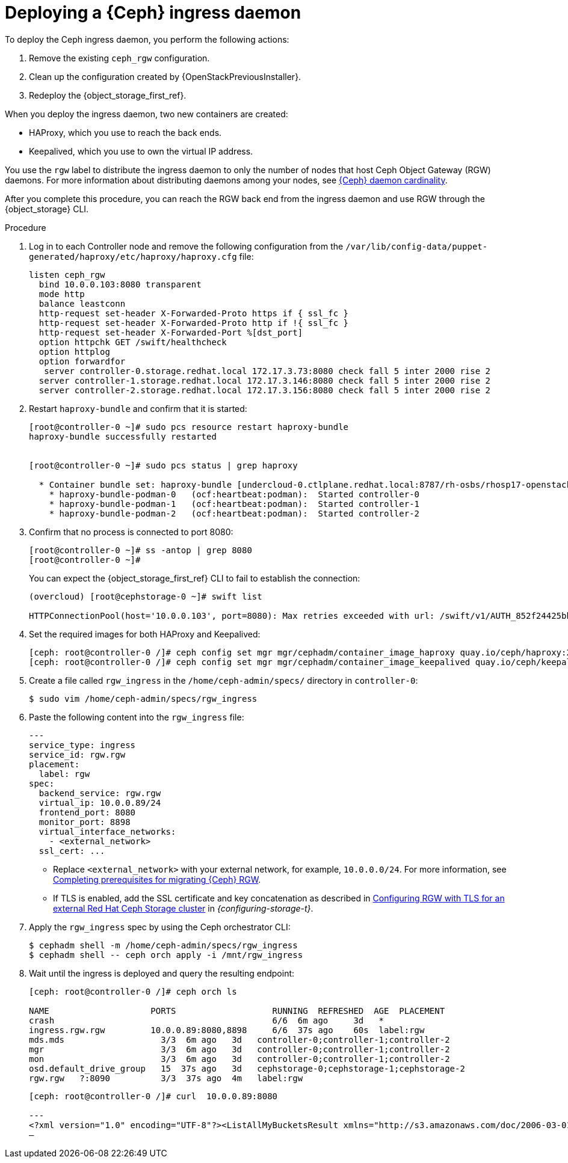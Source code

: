 [id="deploying-a-ceph-ingress-daemon_{context}"]

= Deploying a {Ceph} ingress daemon

To deploy the Ceph ingress daemon, you perform the following actions:

. Remove the existing `ceph_rgw` configuration.
. Clean up the configuration created by {OpenStackPreviousInstaller}.
. Redeploy the {object_storage_first_ref}.

When you deploy the ingress daemon, two new containers are created:

* HAProxy, which you use to reach the back ends.
* Keepalived, which you use to own the virtual IP address.

You use the `rgw` label to distribute the ingress daemon to only the number of nodes that host Ceph Object Gateway (RGW) daemons. For more information about distributing daemons among your nodes, see xref:ceph-daemon-cardinality_migrating-ceph[{Ceph} daemon cardinality].

After you complete this procedure, you can reach the RGW back end from the ingress daemon and use RGW through the {object_storage} CLI.

.Procedure

. Log in to each Controller node and remove the following configuration from the `/var/lib/config-data/puppet-generated/haproxy/etc/haproxy/haproxy.cfg` file:
+
----
listen ceph_rgw
  bind 10.0.0.103:8080 transparent
  mode http
  balance leastconn
  http-request set-header X-Forwarded-Proto https if { ssl_fc }
  http-request set-header X-Forwarded-Proto http if !{ ssl_fc }
  http-request set-header X-Forwarded-Port %[dst_port]
  option httpchk GET /swift/healthcheck
  option httplog
  option forwardfor
   server controller-0.storage.redhat.local 172.17.3.73:8080 check fall 5 inter 2000 rise 2
  server controller-1.storage.redhat.local 172.17.3.146:8080 check fall 5 inter 2000 rise 2
  server controller-2.storage.redhat.local 172.17.3.156:8080 check fall 5 inter 2000 rise 2
----

. Restart `haproxy-bundle` and confirm that it is started:
+
----
[root@controller-0 ~]# sudo pcs resource restart haproxy-bundle
haproxy-bundle successfully restarted


[root@controller-0 ~]# sudo pcs status | grep haproxy

  * Container bundle set: haproxy-bundle [undercloud-0.ctlplane.redhat.local:8787/rh-osbs/rhosp17-openstack-haproxy:pcmklatest]:
    * haproxy-bundle-podman-0   (ocf:heartbeat:podman):  Started controller-0
    * haproxy-bundle-podman-1   (ocf:heartbeat:podman):  Started controller-1
    * haproxy-bundle-podman-2   (ocf:heartbeat:podman):  Started controller-2
----

. Confirm that no process is connected to port 8080:
+
----
[root@controller-0 ~]# ss -antop | grep 8080
[root@controller-0 ~]#
----
+
You can expect the {object_storage_first_ref} CLI to fail to establish the connection:
+
----
(overcloud) [root@cephstorage-0 ~]# swift list

HTTPConnectionPool(host='10.0.0.103', port=8080): Max retries exceeded with url: /swift/v1/AUTH_852f24425bb54fa896476af48cbe35d3?format=json (Caused by NewConnectionError('<urllib3.connection.HTTPConnection object at 0x7fc41beb0430>: Failed to establish a new connection: [Errno 111] Connection refused'))
----

. Set the required images for both HAProxy and Keepalived:
+
----
ifeval::["{build}" != "downstream"]
[ceph: root@controller-0 /]# ceph config set mgr mgr/cephadm/container_image_haproxy quay.io/ceph/haproxy:2.3
[ceph: root@controller-0 /]# ceph config set mgr mgr/cephadm/container_image_keepalived quay.io/ceph/keepalived:2.1.5
endif::[]
ifeval::["{build}" == "downstream"]
[ceph: root@controller-0 /]# ceph config set mgr mgr/cephadm/container_image_haproxy registry.redhat.io/rhceph/rhceph-haproxy-rhel9:latest
[ceph: root@controller-0 /]# ceph config set mgr mgr/cephadm/container_image_keepalived registry.redhat.io/rhceph/keepalived-rhel9:latest
endif::[]
----

. Create a file called `rgw_ingress` in the `/home/ceph-admin/specs/` directory in `controller-0`:
+
----
$ sudo vim /home/ceph-admin/specs/rgw_ingress
----

. Paste the following content into the `rgw_ingress` file:
+
[source,yaml]
----
---
service_type: ingress
service_id: rgw.rgw
placement:
  label: rgw
spec:
  backend_service: rgw.rgw
  virtual_ip: 10.0.0.89/24
  frontend_port: 8080
  monitor_port: 8898
  virtual_interface_networks:
    - <external_network>
  ssl_cert: ...
----
+
* Replace `<external_network>` with your external network, for example, `10.0.0.0/24`. For more information, see xref:completing-prerequisites-for-migrating-ceph-rgw_ceph-prerequisites[Completing prerequisites for migrating {Ceph} RGW].
* If TLS is enabled, add the  SSL certificate and key concatenation as described in link:{configuring-storage}/assembly_configuring-red-hat-ceph-storage-as-the-backend-for-rhosp-storage#proc_ceph-configure-rgw-with-tls_ceph-back-end[Configuring RGW with TLS for an external Red Hat Ceph Storage cluster] in _{configuring-storage-t}_.

. Apply the `rgw_ingress` spec by using the Ceph orchestrator CLI:
+
----
$ cephadm shell -m /home/ceph-admin/specs/rgw_ingress
$ cephadm shell -- ceph orch apply -i /mnt/rgw_ingress
----

. Wait until the ingress is deployed and query the resulting endpoint:
+
----
[ceph: root@controller-0 /]# ceph orch ls

NAME                 	PORTS            	RUNNING  REFRESHED  AGE  PLACEMENT
crash                                         	6/6  6m ago 	3d   *
ingress.rgw.rgw      	10.0.0.89:8080,8898  	6/6  37s ago	60s  label:rgw
mds.mds                   3/3  6m ago 	3d   controller-0;controller-1;controller-2
mgr                       3/3  6m ago 	3d   controller-0;controller-1;controller-2
mon                       3/3  6m ago 	3d   controller-0;controller-1;controller-2
osd.default_drive_group   15  37s ago	3d   cephstorage-0;cephstorage-1;cephstorage-2
rgw.rgw   ?:8090          3/3  37s ago	4m   label:rgw
----
+
----
[ceph: root@controller-0 /]# curl  10.0.0.89:8080

---
<?xml version="1.0" encoding="UTF-8"?><ListAllMyBucketsResult xmlns="http://s3.amazonaws.com/doc/2006-03-01/"><Owner><ID>anonymous</ID><DisplayName></DisplayName></Owner><Buckets></Buckets></ListAllMyBucketsResult>[ceph: root@controller-0 /]#
—
----
